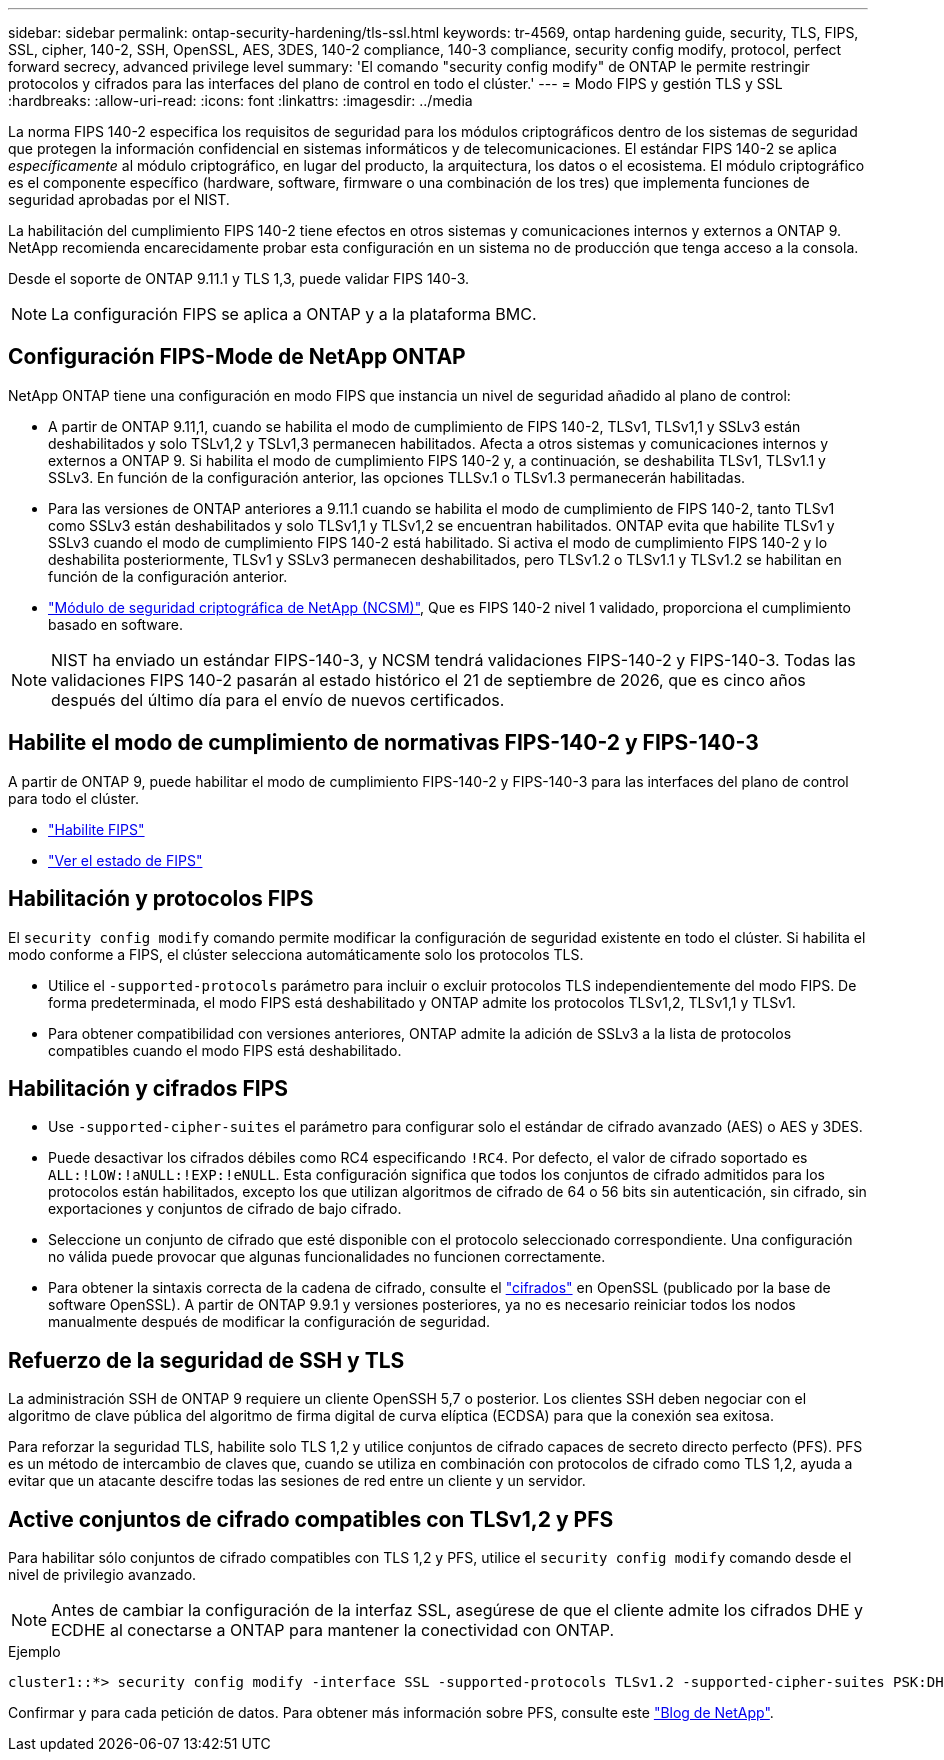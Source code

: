 ---
sidebar: sidebar 
permalink: ontap-security-hardening/tls-ssl.html 
keywords: tr-4569, ontap hardening guide, security, TLS, FIPS, SSL, cipher, 140-2, SSH, OpenSSL, AES, 3DES, 140-2 compliance, 140-3 compliance, security config modify, protocol, perfect forward secrecy, advanced privilege level 
summary: 'El comando "security config modify" de ONTAP le permite restringir protocolos y cifrados para las interfaces del plano de control en todo el clúster.' 
---
= Modo FIPS y gestión TLS y SSL
:hardbreaks:
:allow-uri-read: 
:icons: font
:linkattrs: 
:imagesdir: ../media


[role="lead"]
La norma FIPS 140-2 especifica los requisitos de seguridad para los módulos criptográficos dentro de los sistemas de seguridad que protegen la información confidencial en sistemas informáticos y de telecomunicaciones. El estándar FIPS 140-2 se aplica _específicamente_ al módulo criptográfico, en lugar del producto, la arquitectura, los datos o el ecosistema. El módulo criptográfico es el componente específico (hardware, software, firmware o una combinación de los tres) que implementa funciones de seguridad aprobadas por el NIST.

La habilitación del cumplimiento FIPS 140-2 tiene efectos en otros sistemas y comunicaciones internos y externos a ONTAP 9. NetApp recomienda encarecidamente probar esta configuración en un sistema no de producción que tenga acceso a la consola.

Desde el soporte de ONTAP 9.11.1 y TLS 1,3, puede validar FIPS 140-3.


NOTE: La configuración FIPS se aplica a ONTAP y a la plataforma BMC.



== Configuración FIPS-Mode de NetApp ONTAP

NetApp ONTAP tiene una configuración en modo FIPS que instancia un nivel de seguridad añadido al plano de control:

* A partir de ONTAP 9.11,1, cuando se habilita el modo de cumplimiento de FIPS 140-2, TLSv1, TLSv1,1 y SSLv3 están deshabilitados y solo TSLv1,2 y TSLv1,3 permanecen habilitados. Afecta a otros sistemas y comunicaciones internos y externos a ONTAP 9. Si habilita el modo de cumplimiento FIPS 140-2 y, a continuación, se deshabilita TLSv1, TLSv1.1 y SSLv3. En función de la configuración anterior, las opciones TLLSv.1 o TLSv1.3 permanecerán habilitadas.
* Para las versiones de ONTAP anteriores a 9.11.1 cuando se habilita el modo de cumplimiento de FIPS 140-2, tanto TLSv1 como SSLv3 están deshabilitados y solo TLSv1,1 y TLSv1,2 se encuentran habilitados. ONTAP evita que habilite TLSv1 y SSLv3 cuando el modo de cumplimiento FIPS 140-2 está habilitado. Si activa el modo de cumplimiento FIPS 140-2 y lo deshabilita posteriormente, TLSv1 y SSLv3 permanecen deshabilitados, pero TLSv1.2 o TLSv1.1 y TLSv1.2 se habilitan en función de la configuración anterior.
* https://csrc.nist.gov/projects/cryptographic-module-validation-program/certificate/4297["Módulo de seguridad criptográfica de NetApp (NCSM)"^], Que es FIPS 140-2 nivel 1 validado, proporciona el cumplimiento basado en software.



NOTE: NIST ha enviado un estándar FIPS-140-3, y NCSM tendrá validaciones FIPS-140-2 y FIPS-140-3. Todas las validaciones FIPS 140-2 pasarán al estado histórico el 21 de septiembre de 2026, que es cinco años después del último día para el envío de nuevos certificados.



== Habilite el modo de cumplimiento de normativas FIPS-140-2 y FIPS-140-3

A partir de ONTAP 9, puede habilitar el modo de cumplimiento FIPS-140-2 y FIPS-140-3 para las interfaces del plano de control para todo el clúster.

* link:../networking/configure_network_security_using_federal_information_processing_standards_@fips@.html#enable-fips["Habilite FIPS"]
* link:../networking/configure_network_security_using_federal_information_processing_standards_@fips@.html#view-fips-compliance-status["Ver el estado de FIPS"]




== Habilitación y protocolos FIPS

El `security config modify` comando permite modificar la configuración de seguridad existente en todo el clúster. Si habilita el modo conforme a FIPS, el clúster selecciona automáticamente solo los protocolos TLS.

* Utilice el `-supported-protocols` parámetro para incluir o excluir protocolos TLS independientemente del modo FIPS. De forma predeterminada, el modo FIPS está deshabilitado y ONTAP admite los protocolos TLSv1,2, TLSv1,1 y TLSv1.
* Para obtener compatibilidad con versiones anteriores, ONTAP admite la adición de SSLv3 a la lista de protocolos compatibles cuando el modo FIPS está deshabilitado.




== Habilitación y cifrados FIPS

* Use `-supported-cipher-suites` el parámetro para configurar solo el estándar de cifrado avanzado (AES) o AES y 3DES.
* Puede desactivar los cifrados débiles como RC4 especificando `!RC4`. Por defecto, el valor de cifrado soportado es `ALL:!LOW:!aNULL:!EXP:!eNULL`. Esta configuración significa que todos los conjuntos de cifrado admitidos para los protocolos están habilitados, excepto los que utilizan algoritmos de cifrado de 64 o 56 bits sin autenticación, sin cifrado, sin exportaciones y conjuntos de cifrado de bajo cifrado.
* Seleccione un conjunto de cifrado que esté disponible con el protocolo seleccionado correspondiente. Una configuración no válida puede provocar que algunas funcionalidades no funcionen correctamente.
* Para obtener la sintaxis correcta de la cadena de cifrado, consulte el https://www.openssl.org/docs/man1.1.1/man1/ciphers.html["cifrados"^] en OpenSSL (publicado por la base de software OpenSSL). A partir de ONTAP 9.9.1 y versiones posteriores, ya no es necesario reiniciar todos los nodos manualmente después de modificar la configuración de seguridad.




== Refuerzo de la seguridad de SSH y TLS

La administración SSH de ONTAP 9 requiere un cliente OpenSSH 5,7 o posterior. Los clientes SSH deben negociar con el algoritmo de clave pública del algoritmo de firma digital de curva elíptica (ECDSA) para que la conexión sea exitosa.

Para reforzar la seguridad TLS, habilite solo TLS 1,2 y utilice conjuntos de cifrado capaces de secreto directo perfecto (PFS). PFS es un método de intercambio de claves que, cuando se utiliza en combinación con protocolos de cifrado como TLS 1,2, ayuda a evitar que un atacante descifre todas las sesiones de red entre un cliente y un servidor.



== Active conjuntos de cifrado compatibles con TLSv1,2 y PFS

Para habilitar sólo conjuntos de cifrado compatibles con TLS 1,2 y PFS, utilice el `security config modify` comando desde el nivel de privilegio avanzado.


NOTE: Antes de cambiar la configuración de la interfaz SSL, asegúrese de que el cliente admite los cifrados DHE y ECDHE al conectarse a ONTAP para mantener la conectividad con ONTAP.

.Ejemplo
[listing]
----
cluster1::*> security config modify -interface SSL -supported-protocols TLSv1.2 -supported-cipher-suites PSK:DHE:ECDHE:!LOW:!aNULL:!EXP:!eNULL:!3DES:!kDH:!kECDH
----
Confirmar `y` para cada petición de datos. Para obtener más información sobre PFS, consulte este https://blog.netapp.com/protecting-your-data-perfect-forward-secrecy-pfs-with-netapp-ontap/["Blog de NetApp"^].
